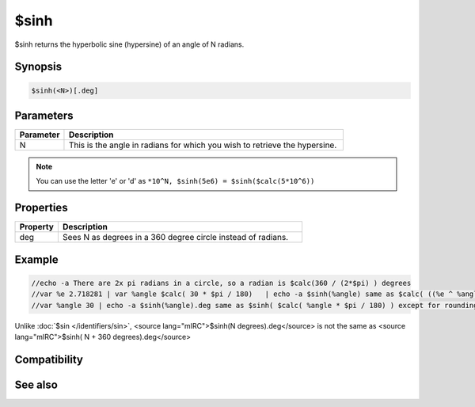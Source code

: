 $sinh
=====

$sinh returns the hyperbolic sine (hypersine) of an angle of N radians.

Synopsis
--------

.. code:: text

    $sinh(<N>)[.deg]

Parameters
----------

.. list-table::
    :widths: 15 85
    :header-rows: 1

    * - Parameter
      - Description
    * - N
      - This is the angle in radians for which you wish to retrieve the hypersine.

.. note:: You can use the letter 'e' or 'd' as ``*10^N, $sinh(5e6) = $sinh($calc(5*10^6))``

Properties
----------

.. list-table::
    :widths: 15 85
    :header-rows: 1

    * - Property
      - Description
    * - deg
      - Sees N as degrees in a 360 degree circle instead of radians.

Example
-------

.. code:: text

    //echo -a There are 2x pi radians in a circle, so a radian is $calc(360 / (2*$pi) ) degrees
    //var %e 2.718281 | var %angle $calc( 30 * $pi / 180)   | echo -a $sinh(%angle) same as $calc( ((%e ^ %angle) - (%e ^ (0 - %angle) )) /2 )
    //var %angle 30 | echo -a $sinh(%angle).deg same as $sinh( $calc( %angle * $pi / 180) ) except for rounding

Unlike :doc:`$sin </identifiers/sin>`, <source lang="mIRC">$sinh(N degrees).deg</source> is not the same as <source lang="mIRC">$sinh( N + 360 degrees).deg</source>

Compatibility
-------------

.. compatibility:: 7.33

See also
--------

.. hlist::
    :columns: 4

    * :doc:`$cos </identifiers/cos>`
    * :doc:`$acos </identifiers/acos>`
    * :doc:`$cosh </identifiers/cosh>`
    * :doc:`$sin </identifiers/sin>`
    * :doc:`$asin </identifiers/asin>`
    * :doc:`$tan </identifiers/tan>`
    * :doc:`$atan </identifiers/atan>`
    * :doc:`$atan2 </identifiers/atan2>`
    * :doc:`$tanh </identifiers/tanh>`

